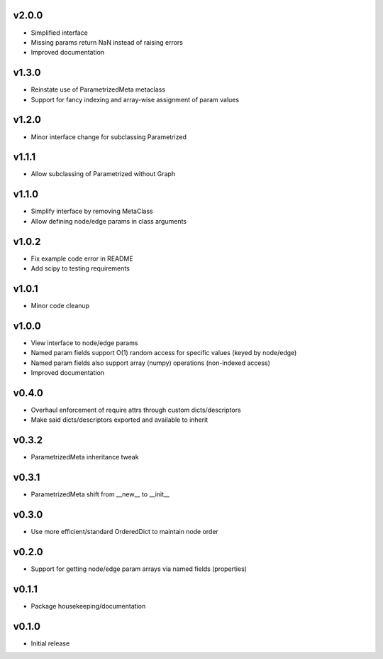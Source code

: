 v2.0.0
======
- Simplified interface
- Missing params return NaN instead of raising errors
- Improved documentation

v1.3.0
======
- Reinstate use of ParametrizedMeta metaclass
- Support for fancy indexing and array-wise assignment of param values

v1.2.0
======
- Minor interface change for subclassing Parametrized

v1.1.1
======
- Allow subclassing of Parametrized without Graph

v1.1.0
======
- Simplify interface by removing MetaClass
- Allow defining node/edge params in class arguments

v1.0.2
======
- Fix example code error in README
- Add scipy to testing requirements

v1.0.1
======
- Minor code cleanup

v1.0.0
======
- View interface to node/edge params
- Named param fields support O(1) random access for specific values (keyed by node/edge)
- Named param fields also support array (numpy) operations (non-indexed access)
- Improved documentation

v0.4.0
======
- Overhaul enforcement of require attrs through custom dicts/descriptors
- Make said dicts/descriptors exported and available to inherit

v0.3.2
======
- ParametrizedMeta inheritance tweak

v0.3.1
======
- ParametrizedMeta shift from __new__ to __init__

v0.3.0
======
- Use more efficient/standard OrderedDict to maintain node order

v0.2.0
======
- Support for getting node/edge param arrays via named fields (properties)

v0.1.1
======
- Package housekeeping/documentation

v0.1.0
======
- Initial release